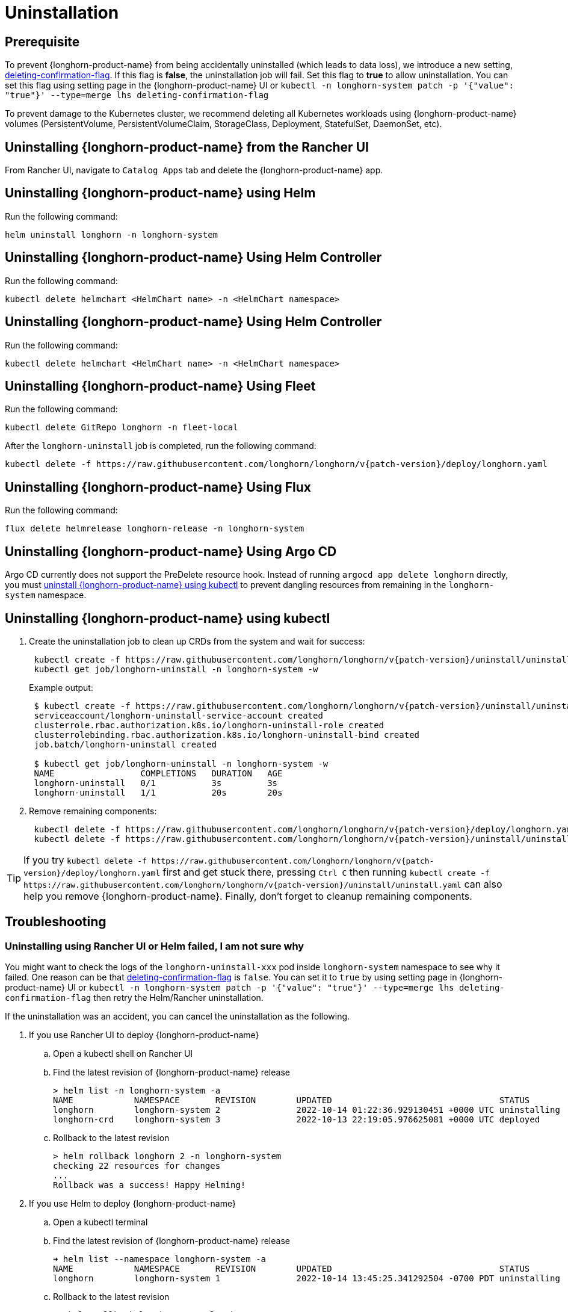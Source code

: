 = Uninstallation

== Prerequisite

To prevent {longhorn-product-name} from being accidentally uninstalled (which leads to data loss), we introduce a new setting, xref:longhorn-system/settings.adoc#_deleting_confirmation_flag[deleting-confirmation-flag].
If this flag is *false*, the uninstallation job will fail.
Set this flag to *true* to allow uninstallation.
You can set this flag using setting page in the {longhorn-product-name} UI or `kubectl -n longhorn-system patch -p '{"value": "true"}' --type=merge lhs deleting-confirmation-flag`

To prevent damage to the Kubernetes cluster, we recommend deleting all Kubernetes workloads using {longhorn-product-name} volumes (PersistentVolume, PersistentVolumeClaim, StorageClass, Deployment, StatefulSet, DaemonSet, etc).

== Uninstalling {longhorn-product-name} from the Rancher UI

From Rancher UI, navigate to `Catalog Apps` tab and delete the {longhorn-product-name} app.

== Uninstalling {longhorn-product-name} using Helm

Run the following command:

----
helm uninstall longhorn -n longhorn-system
----

== Uninstalling {longhorn-product-name} Using Helm Controller

Run the following command:

----
kubectl delete helmchart <HelmChart name> -n <HelmChart namespace>
----

== Uninstalling {longhorn-product-name} Using Helm Controller

Run the following command:

----
kubectl delete helmchart <HelmChart name> -n <HelmChart namespace>
----

== Uninstalling {longhorn-product-name} Using Fleet

Run the following command:

----
kubectl delete GitRepo longhorn -n fleet-local
----

After the `longhorn-uninstall` job is completed, run the following command:

----
kubectl delete -f https://raw.githubusercontent.com/longhorn/longhorn/v{patch-version}/deploy/longhorn.yaml
----

== Uninstalling {longhorn-product-name} Using Flux

Run the following command:

----
flux delete helmrelease longhorn-release -n longhorn-system
----

== Uninstalling {longhorn-product-name} Using Argo CD

Argo CD currently does not support the PreDelete resource hook. Instead of running `argocd app delete longhorn` directly, you must <<Uninstalling {longhorn-product-name} using kubectl,uninstall {longhorn-product-name} using kubectl>> to prevent dangling resources from remaining in the `longhorn-system` namespace.

== Uninstalling {longhorn-product-name} using kubectl

. Create the uninstallation job to clean up CRDs from the system and wait for success:
+
----
 kubectl create -f https://raw.githubusercontent.com/longhorn/longhorn/v{patch-version}/uninstall/uninstall.yaml
 kubectl get job/longhorn-uninstall -n longhorn-system -w
----
+
Example output:
+
----
 $ kubectl create -f https://raw.githubusercontent.com/longhorn/longhorn/v{patch-version}/uninstall/uninstall.yaml
 serviceaccount/longhorn-uninstall-service-account created
 clusterrole.rbac.authorization.k8s.io/longhorn-uninstall-role created
 clusterrolebinding.rbac.authorization.k8s.io/longhorn-uninstall-bind created
 job.batch/longhorn-uninstall created

 $ kubectl get job/longhorn-uninstall -n longhorn-system -w
 NAME                 COMPLETIONS   DURATION   AGE
 longhorn-uninstall   0/1           3s         3s
 longhorn-uninstall   1/1           20s        20s
----

. Remove remaining components:
+
----
 kubectl delete -f https://raw.githubusercontent.com/longhorn/longhorn/v{patch-version}/deploy/longhorn.yaml
 kubectl delete -f https://raw.githubusercontent.com/longhorn/longhorn/v{patch-version}/uninstall/uninstall.yaml
----

TIP: If you try `+kubectl delete -f https://raw.githubusercontent.com/longhorn/longhorn/v{patch-version}/deploy/longhorn.yaml+` first and get stuck there,
pressing `Ctrl C` then running `+kubectl create -f https://raw.githubusercontent.com/longhorn/longhorn/v{patch-version}/uninstall/uninstall.yaml+` can also help you remove {longhorn-product-name}. Finally, don't forget to cleanup remaining components.

== Troubleshooting

=== Uninstalling using Rancher UI or Helm failed, I am not sure why

You might want to check the logs of the `longhorn-uninstall-xxx` pod inside `longhorn-system` namespace to see why it failed.
One reason can be that xref:longhorn-system/settings.adoc#_deleting_confirmation_flag[deleting-confirmation-flag] is `false`.
You can set it to `true` by using setting page in {longhorn-product-name} UI or `kubectl -n longhorn-system patch -p '{"value": "true"}' --type=merge lhs deleting-confirmation-flag`
then retry the Helm/Rancher uninstallation.

If the uninstallation was an accident, you can cancel the uninstallation as the following.

. If you use Rancher UI to deploy {longhorn-product-name}
 .. Open a kubectl shell on Rancher UI
 .. Find the latest revision of {longhorn-product-name} release
+
[subs="+attributes",shell]
----
> helm list -n longhorn-system -a
NAME            NAMESPACE       REVISION        UPDATED                                 STATUS          CHART                                   APP VERSION
longhorn        longhorn-system 2               2022-10-14 01:22:36.929130451 +0000 UTC uninstalling    longhorn-100.2.3+up1.3.2-rc1            v1.3.2-rc1
longhorn-crd    longhorn-system 3               2022-10-13 22:19:05.976625081 +0000 UTC deployed        longhorn-crd-100.2.3+up1.3.2-rc1        v1.3.2-rc1
----

 .. Rollback to the latest revision
+
[subs="+attributes",shell]
----
> helm rollback longhorn 2 -n longhorn-system
checking 22 resources for changes
...
Rollback was a success! Happy Helming!
----
. If you use Helm to deploy {longhorn-product-name}
 .. Open a kubectl terminal
 .. Find the latest revision of {longhorn-product-name} release
+
[subs="+attributes",shell]
----
➜ helm list --namespace longhorn-system -a
NAME            NAMESPACE       REVISION        UPDATED                                 STATUS          CHART                   APP VERSION
longhorn        longhorn-system 1               2022-10-14 13:45:25.341292504 -0700 PDT uninstalling    longhorn-1.4.0-dev      v1.4.0-dev
----

 .. Rollback to the latest revision
+
[subs="+attributes",shell]
----
➜  helm rollback longhorn 1 -n longhorn-system
Rollback was a success! Happy Helming!
----

=== I deleted the {longhorn-product-name} App from Rancher UI instead of following the uninstallation procedure

Redeploy the (same version) {longhorn-product-name} App. Follow the uninstallation procedure above.

=== Problems with CRDs

If your CRD instances or the CRDs themselves can't be deleted for whatever reason, run the commands below to clean up. Caution: this will wipe all {longhorn-product-name} state!

[,shell]
----
# Delete CRD finalizers, instances and definitions
for crd in $(kubectl get crd -o jsonpath={.items[*].metadata.name} | tr ' ' '\n' | grep longhorn.io); do
  kubectl -n ${NAMESPACE} get $crd -o yaml | sed "s/\- longhorn.io//g" | kubectl apply -f -
  kubectl -n ${NAMESPACE} delete $crd --all
  kubectl delete crd/$crd
done
----

If you encounter the following error, it is possible that an incomplete uninstallation removed the {longhorn-product-name} validation or modification webhook services, but left the same services registered.

`+for: "STDIN": error when patching "STDIN": Internal error occurred: failed calling webhook "validator.longhorn.io": failed to call webhook: Post "https://longhorn-admission-webhook.longhorn-system.svc:9502/v1/webhook/validation?timeout=10s": service "longhorn-admission-webhook" not found+`

You can run the following commands to check the status of the webhook services.

[subs="+attributes",shell]
----
$ kubectl get ValidatingWebhookConfiguration -A
NAME                               WEBHOOKS   AGE
longhorn-webhook-validator         1          46d
rancher.cattle.io                  7          133d
rke2-ingress-nginx-admission       1          133d
rke2-snapshot-validation-webhook   1          133d

$ kubectl get MutatingWebhookConfiguration -A
NAME                       WEBHOOKS   AGE
longhorn-webhook-mutator   1          46d
rancher.cattle.io          4          133d
----

If either or both are still registered, you can delete the configuration to remove the services from the patch operation call path.

[subs="+attributes",shell]
----
$ kubectl delete ValidatingWebhookConfiguration longhorn-webhook-validator
validatingwebhookconfiguration.admissionregistration.k8s.io "longhorn-webhook-validator" deleted

$ kubectl delete MutatingWebhookConfiguration longhorn-webhook-mutator
mutatingwebhookconfiguration.admissionregistration.k8s.io "longhorn-webhook-mutator" deleted
----

The script should run successfully after the configuration is deleted.

[subs="+attributes",shell]
----
Warning: Detected changes to resource pvc-279e8c3e-bfb0-4233-8899-77b5b178c08c which is currently being deleted.
volumeattachment.longhorn.io/pvc-279e8c3e-bfb0-4233-8899-77b5b178c08c configured
No resources found
customresourcedefinition.apiextensions.k8s.io "volumeattachments.longhorn.io" deleted
----

'''

Please see https://github.com/longhorn/longhorn[link] for more information.
